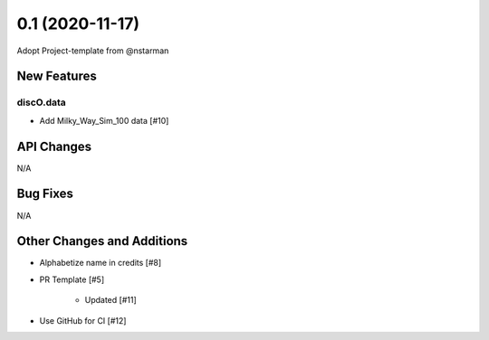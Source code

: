 ================
0.1 (2020-11-17)
================

Adopt Project-template from @nstarman

New Features
------------

discO.data
^^^^^^^^^^

- Add Milky_Way_Sim_100 data [#10]


API Changes
-----------

N/A


Bug Fixes
---------

N/A


Other Changes and Additions
---------------------------

- Alphabetize name in credits [#8]

- PR Template [#5]

    + Updated [#11]

- Use GitHub for CI [#12]
